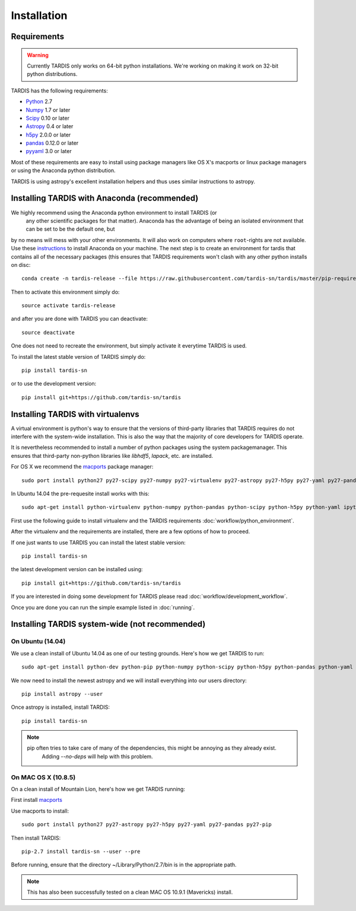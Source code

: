 .. _installation:

************
Installation
************


Requirements
============

.. warning::
    Currently TARDIS only works on 64-bit python installations. We're working on making it work on 32-bit python
    distributions.


TARDIS has the following requirements:

- `Python <http://www.python.org/>`_ 2.7

- `Numpy <http://www.numpy.org/>`_ 1.7 or later

- `Scipy <http://www.scipy.org/>`_ 0.10 or later

- `Astropy <http://www.astropy.org/>`_ 0.4 or later

- `h5py <http://www.h5py.org/>`_ 2.0.0 or later

- `pandas <http://pandas.pydata.org/>`_ 0.12.0 or later

- `pyyaml <http://pyyaml.org/>`_ 3.0 or later

Most of these requirements are easy to install using package managers like
OS X's macports or linux package managers or using the Anaconda python
distribution.

TARDIS is using astropy's excellent installation helpers and thus uses similar
instructions to astropy.


Installing TARDIS with Anaconda (recommended)
=============================================

We highly recommend using the Anaconda python environment to install TARDIS (or
 any other scientific packages for that matter). Anaconda has the advantage of
 being an isolated environment that can be set to be the default one, but
by no means will mess with your other environments. It will also work on
computers where ``root``-rights are not available. Use these
`instructions <http://docs.continuum.io/anaconda/install.html>`_ to install
Anaconda on your machine. The next step is to create an environment for tardis
that contains all of the necessary packages (this ensures that TARDIS
requirements won't clash with any other python installs on disc::

    conda create -n tardis-release --file https://raw.githubusercontent.com/tardis-sn/tardis/master/pip-requirements python=2 pip

Then to activate this environment simply do::

    source activate tardis-release

and after you are done with TARDIS you can deactivate::

    source deactivate

One does not need to recreate the environment, but simply activate it everytime
TARDIS is used.

To install the latest stable version of TARDIS simply do::

    pip install tardis-sn

or to use the development version::

    pip install git+https://github.com/tardis-sn/tardis





Installing TARDIS with virtualenvs
================================================

A virtual
environment is python's way to ensure that the versions of third-party libraries
that TARDIS requires do not interfere with the system-wide installation. This
is also the way that the majority of core developers for TARDIS operate.

It is nevertheless recommended to install a number of python packages using the
system packagemanager. This ensures that third-party non-python libraries like
`libhdf5`, `lapack`, etc. are installed.

For OS X we recommend the `macports <http://www.macports.org/install.php>`_ package
manager::

    sudo port install python27 py27-scipy py27-numpy py27-virtualenv py27-astropy py27-h5py py27-yaml py27-pandas py27-pip py27-tables

In Ubuntu 14.04 the pre-requesite install works with this::

    sudo apt-get install python-virtualenv python-numpy python-pandas python-scipy python-h5py python-yaml ipython python-matplotlib cython git

First use the following guide to install virtualenv and the TARDIS requirements
:doc:`workflow/python_environment`.

After the virtualenv and the requirements are installed, there are a few options
of how to proceed.

If one just wants to use TARDIS you can install the latest stable version::

    pip install tardis-sn

the latest development version can be installed using::

    pip install git+https://github.com/tardis-sn/tardis

If you are interested in doing some development for TARDIS please read
:doc:`workflow/development_workflow`.


Once you are done you can run the simple example listed in :doc:`running`.



Installing TARDIS system-wide (not recommended)
===============================================

On Ubuntu (14.04)
-----------------

We use a clean install of Ubuntu 14.04 as one of our testing grounds. Here's how we get TARDIS to run::

    sudo apt-get install python-dev python-pip python-numpy python-scipy python-h5py python-pandas python-yaml

We now need to install the newest astropy and we will install everything into our users directory::

    pip install astropy --user
    
Once astropy is installed, install TARDIS::

    pip install tardis-sn

.. note::
    pip often tries to take care of many of the dependencies, this might be annoying as they already exist.
     Adding `--no-deps` will help with this problem.


On MAC OS X (10.8.5)
--------------------

On a clean install of Mountain Lion, here's how we get TARDIS running::

First install `macports <http://www.macports.org/install.php>`_

Use macports to install::

    sudo port install python27 py27-astropy py27-h5py py27-yaml py27-pandas py27-pip

Then install TARDIS::

    pip-2.7 install tardis-sn --user --pre

Before running, ensure that the directory ~/Library/Python/2.7/bin is in the appropriate path.

.. note::
    This has also been successfully tested on a clean MAC OS 10.9.1 (Mavericks) install.


